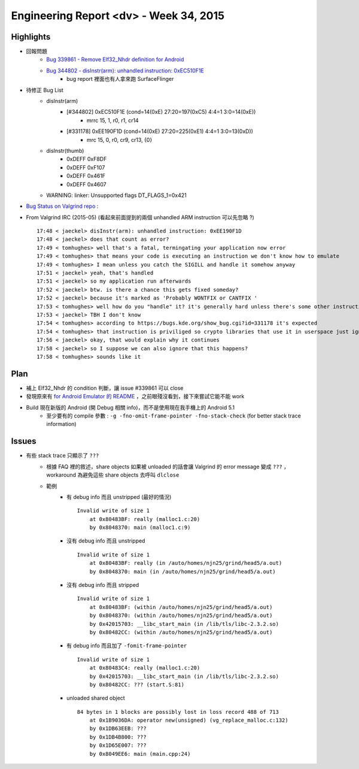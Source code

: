 ========================================
Engineering Report <dv> - Week 34, 2015
========================================

Highlights
========================================

* 回報問題
    - `Bug 339861 - Remove Elf32_Nhdr definition for Android <https://bugs.kde.org/show_bug.cgi?id=339861#c4>`_
    - `Bug 344802 - disInstr(arm): unhandled instruction: 0xEC510F1E <https://bugs.kde.org/show_bug.cgi?id=344802#c7>`_
        + bug report 裡面也有人拿來跑 SurfaceFlinger
* 待修正 Bug List
    - disInstr(arm)
        + [#344802] 0xEC510F1E (cond=14(0xE) 27:20=197(0xC5) 4:4=1 3:0=14(0xE))
            * mrrc 15, 1, r0, r1, cr14
        + [#331178] 0xEE190F1D (cond=14(0xE) 27:20=225(0xE1) 4:4=1 3:0=13(0xD))
            * mrc 15, 0, r0, cr9, cr13, {0}
    - disInstr(thumb)
        + 0xDEFF 0xF8DF
        + 0xDEFF 0xF107
        + 0xDEFF 0x461F
        + 0xDEFF 0x4607
    - WARNING: linker: Unsupported flags DT_FLAGS_1=0x421
* `Bug Status on Valgrind repo <https://github.com/svn2github/valgrind-master-mirror/blob/master/docs/internals/3_10_BUGSTATUS.txt>`_ :

.. image:: ../images/reports/Valgrind-Android-bugs-status-2015-08.png
.. image:: ../images/reports/VEX-ARM-bugs-status-2015-08.png

* From Valgrind IRC (2015-05) (看起來前面提到的兩個 unhandled ARM instruction 可以先忽略 ?) ::

    17:48 < jaeckel> disInstr(arm): unhandled instruction: 0xEE190F1D
    17:48 < jaeckel> does that count as error?
    17:49 < tomhughes> well that's a fatal, termingating your application now error
    17:49 < tomhughes> that means your code is executing an instruction we don't know how to emulate
    17:49 < tomhughes> I mean unless you catch the SIGILL and handle it somehow anyway
    17:51 < jaeckel> yeah, that's handled
    17:51 < jaeckel> so my application run afterwards
    17:52 < jaeckel> btw. is there a chance this gets fixed someday?
    17:52 < jaeckel> because it's marked as 'Probably WONTFIX or CANTFIX '
    17:53 < tomhughes> well how do you "handle" it? it's generally hard unless there's some other instruction you can use instead
    17:53 < jaeckel> TBH I don't know
    17:54 < tomhughes> according to https://bugs.kde.org/show_bug.cgi?id=331178 it's expected
    17:54 < tomhughes> that instruction is priviliged so crypto libraries that use it in userspace just ignore the failure
    17:56 < jaeckel> okay, that would explain why it continues
    17:58 < jaeckel> so I suppose we can also ignore that this happens?
    17:58 < tomhughes> sounds like it


Plan
========================================

* 補上 Elf32_Nhdr 的 condition 判斷，讓 issue #339861 可以 close
* 發現原來有 `for Android Emulator 的 README <https://github.com/svn2github/valgrind-master-mirror/blob/master/README.android_emulator>`_ ，之前眼殘沒看到，接下來嘗試它能不能 work
* Build 現在新版的 Android (開 Debug 相關 info)，而不是使用現在我手機上的 Android 5.1
    - 至少要有的 compile 參數 : ``-g -fno-omit-frame-pointer -fno-stack-check`` (for better stack trace information)


Issues
========================================

* 有些 stack trace 只顯示了 ``???``
    - 根據 FAQ 裡的敘述，share objects 如果被 unloaded 的話會讓 Valgrind 的 error message 變成 ``???`` ，workaround 為避免這些 share objects 去呼叫 ``dlclose``
    - 範例
        + 有 debug info 而且 unstripped (最好的情況) ::


            Invalid write of size 1
                at 0x80483BF: really (malloc1.c:20)
                by 0x8048370: main (malloc1.c:9)

        + 沒有 debug info 而且 unstripped ::

            Invalid write of size 1
                at 0x80483BF: really (in /auto/homes/njn25/grind/head5/a.out)
                by 0x8048370: main (in /auto/homes/njn25/grind/head5/a.out)

        + 沒有 debug info 而且 stripped ::

            Invalid write of size 1
                at 0x80483BF: (within /auto/homes/njn25/grind/head5/a.out)
                by 0x8048370: (within /auto/homes/njn25/grind/head5/a.out)
                by 0x42015703: __libc_start_main (in /lib/tls/libc-2.3.2.so)
                by 0x80482CC: (within /auto/homes/njn25/grind/head5/a.out)

        + 有 debug info 而且加了 ``-fomit-frame-pointer`` ::

            Invalid write of size 1
                at 0x80483C4: really (malloc1.c:20)
                by 0x42015703: __libc_start_main (in /lib/tls/libc-2.3.2.so)
                by 0x80482CC: ??? (start.S:81)

        + unloaded shared object ::

            84 bytes in 1 blocks are possibly lost in loss record 488 of 713
                at 0x1B9036DA: operator new(unsigned) (vg_replace_malloc.c:132)
                by 0x1DB63EEB: ???
                by 0x1DB4B800: ???
                by 0x1D65E007: ???
                by 0x8049EE6: main (main.cpp:24)
